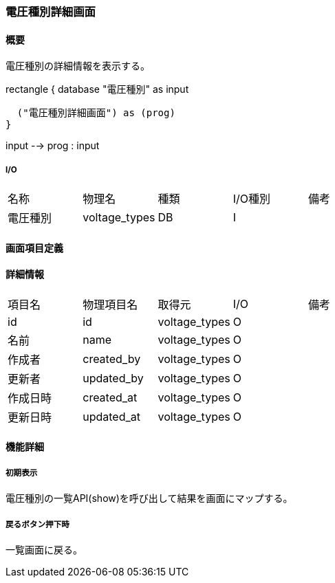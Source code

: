 === 電圧種別詳細画面

==== 概要

[.lead]
電圧種別の詳細情報を表示する。

[plantuml]
--
rectangle {
  database "電圧種別" as input

  ("電圧種別詳細画面") as (prog)
}

input --> prog : input
--

===== I/O

|======================================
| 名称 | 物理名 | 種類 | I/O種別 | 備考
| 電圧種別 | voltage_types | DB | I |
|======================================

<<<

==== 画面項目定義

==== 詳細情報
|======================================
| 項目名 | 物理項目名 | 取得元 | I/O | 備考
| id | id | voltage_types | O | 
| 名前 | name | voltage_types | O | 
| 作成者 | created_by | voltage_types | O | 
| 更新者 | updated_by | voltage_types | O | 
| 作成日時 | created_at | voltage_types | O | 
| 更新日時 | updated_at | voltage_types | O | 
|======================================

<<<

==== 機能詳細

===== 初期表示

電圧種別の一覧API(show)を呼び出して結果を画面にマップする。

===== 戻るボタン押下時

一覧画面に戻る。

<<<

